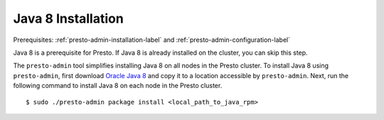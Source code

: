 .. _java-installation-label:

===================
Java 8 Installation
===================
Prerequisites: :ref:`presto-admin-installation-label` and :ref:`presto-admin-configuration-label`

Java 8 is a prerequisite for Presto. If Java 8 is already installed on the cluster, you can skip this step.

The ``presto-admin`` tool simplifies installing Java 8 on all nodes in the Presto cluster. To install Java 8 using ``presto-admin``, first download `Oracle Java 8 <http://java.com/en/download/>`_ and copy it to a location accessible by ``presto-admin``. Next, run the following command to install Java 8 on each node in the Presto cluster.
::

 $ sudo ./presto-admin package install <local_path_to_java_rpm>

